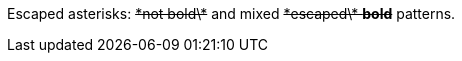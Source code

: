 Escaped asterisks: pass:q[<del>\*not bold\*</del>] and mixed pass:q[<del>\*escaped\* *bold*</del>] patterns.